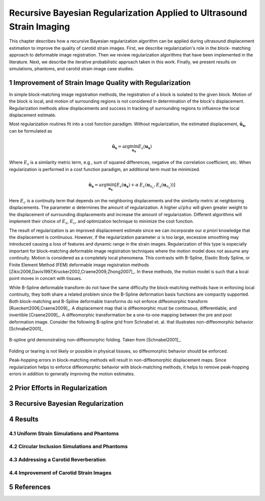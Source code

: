 ======================================================================
Recursive Bayesian Regularization Applied to Ultrasound Strain Imaging
======================================================================

This chapter describes how a recursive Bayesian regularization algorithm can be
applied during ultrasound displacement estimation to improve the quality of
carotid strain images.  First, we describe regularization's role in the block-
matching approach to deformable image registration.  Then we review
regularization algorithms that have been implemented in the literature.  Next,
we describe the iterative probabilistic approach taken in this work.  Finally,
we present results on simulations, phantoms, and carotid strain image case
studies.

~~~~~~~~~~~~~~~~~~~~~~~~~~~~~~~~~~~~~~~~~~~~~~~~~~~~~~~
Improvement of Strain Image Quality with Regularization
~~~~~~~~~~~~~~~~~~~~~~~~~~~~~~~~~~~~~~~~~~~~~~~~~~~~~~~

In simple block-matching image registration methods, the registration of a block
is isolated to the given block.  Motion of the block is local, and motion of
surrounding regions is not considered in determination of the block's
displacement.  Regularization methods allow displacements and success in
tracking of surrounding regions to influence the local displacement estimate.

Most regularization routines fit into a cost function paradigm.  Without
regularization, the estimated displacement, :math:`\mathbf{\hat{u}_x}`, can
be formulated as

.. math:: \mathbf{\hat{u}_x} = \arg\min_{\mathbf{u_x}}  E_s( \mathbf{u_x} )

Where :math:`E_s` is a similarity metric term, e.g., sum of squared differences,
negative of the correlation coefficient, etc.  When regularization is performed
in a cost function paradigm, an additional term must be minimized.

.. math:: \mathbf{\hat{u}_x} = \arg\min_{\mathbf{u_x}} [ E_s( \mathbf{u_x} ) + \alpha \: E_c( \mathbf{u}_{\mathcal{N}_x}, E_s( \mathbf{u}_{\mathcal{N}_x} )  ) ]

Here :math:`E_c` is a continuity term that depends on the neighboring
displacements and the similarity metric at neighboring displacements.  The
parameter :math:`\alpha` determines the amount of regularization.  A higher
:math:`alpha` will given greater weight to the displacement of surrounding
displacements and increase the amount of regularization.  Different algorithms
will implement their choice of :math:`E_s`, :math:`E_c`, and optimization
technique to minimize the cost function.

The result of regularization is an improved displacement estimate since we can
incorporate our *a priori* knowledge that the displacement is continuous.
However, if the regularization parameter :math:`\alpha` is too large, excessive
smoothing may introduced causing a loss of features and dynamic range in the
strain images.  Regularization of this type is especially important for
block-matching deformable image registration techniques where the motion model
does not assume any continuity.  Motion is considered as a completely local
phenomena.  This contrasts with B-Spline, Elastic Body Spline, or Finite
Element Method (FEM) deformable image registration methods
[Zikic2006,Davis1997,Krucker2002,Craene2009,Zhong2007]_.  In these methods, the motion
model is such that a local point moves in concert with tissues.

While B-Spline deformable transform do not have the same difficulty the
block-matching methods have in enforcing local continuity, they both share a
related problem since the B-Spline deformation basis functions are compactly
supported.  Both block-matching and B-Spline deformable transforms do not
enforce diffeomorphic transform [Rueckert2006,Craene2009]_.  A displacement map that is
diffeomorphic must be continuous, differentiable, and invertible [Craene2009]_.
A diffeomorphic transformation be a one-to-one mapping between the pre and post
deformation image.  Consider the following B-spline grid from Schnabel et. al.
that illustrates non-diffeomorphic behavior [Schnabel2001]_

.. figure:: figures/folding.png
  :width: 7cm
  :height: 4.2cm
  :align: center

  B-spline grid demonstrating non-diffeomorphic folding.  Taken from
  [Schnabel2001]_.

.. |folding| replace:: Figure 1

Folding or tearing is not likely or possible in physical tissues, so
diffeomorphic behavior should be enforced.

Peak-hopping errors in block-matching methods will result in non-diffeomorphic
displacement maps.  Since regularization helps to enforce diffeomorphic behavior with
block-matching methods, it helps to remove peak-hopping errors in addition to
generally improving the motion estimates.

~~~~~~~~~~~~~~~~~~~~~~~~~~~~~~~
Prior Efforts in Regularization
~~~~~~~~~~~~~~~~~~~~~~~~~~~~~~~

~~~~~~~~~~~~~~~~~~~~~~~~~~~~~~~~~
Recursive Bayesian Regularization
~~~~~~~~~~~~~~~~~~~~~~~~~~~~~~~~~

~~~~~~~
Results
~~~~~~~

Uniform Strain Simulations and Phantoms
=======================================


Circular Inclusion Simulations and Phantoms
===========================================


Addressing a Carotid Reverberation
==================================


Improvement of Carotid Strain Images
====================================


~~~~~~~~~~
References
~~~~~~~~~~

.. sectnum::


